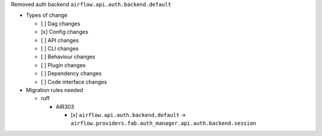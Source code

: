 Removed auth backend ``airflow.api.auth.backend.default``

* Types of change

  * [ ] Dag changes
  * [x] Config changes
  * [ ] API changes
  * [ ] CLI changes
  * [ ] Behaviour changes
  * [ ] Plugin changes
  * [ ] Dependency changes
  * [ ] Code interface changes

* Migration rules needed

  * ruff

    * AIR303

      * [x] ``airflow.api.auth.backend.default`` → ``airflow.providers.fab.auth_manager.api.auth.backend.session``
